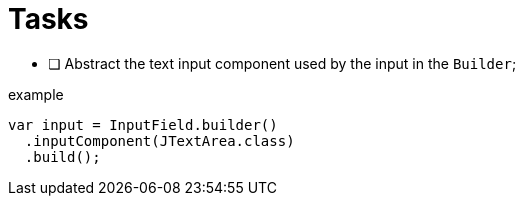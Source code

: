 = Tasks

- [ ] Abstract the text input component used by the input in the `Builder`;

.example
[source, java]
----
var input = InputField.builder()
  .inputComponent(JTextArea.class)
  .build();
----
